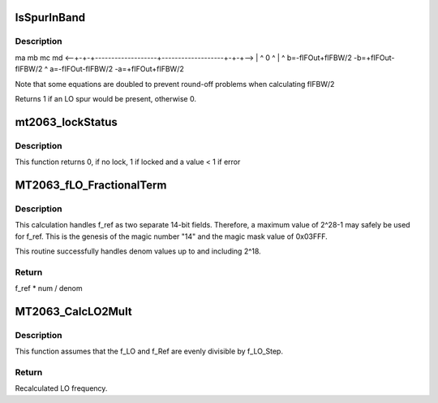 .. -*- coding: utf-8; mode: rst -*-
.. src-file: drivers/media/tuners/mt2063.c

.. _`isspurinband`:

IsSpurInBand
============

.. c:function:: u32 IsSpurInBand(struct MT2063_AvoidSpursData_t *pAS_Info, u32 *fm, u32 *fp)

    Checks to see if a spur will be present within the IF's bandwidth. (fIFOut +/- fIFBW, -fIFOut +/- fIFBW)

    :param pAS_Info:
        Avoid Spurs information block
    :type pAS_Info: struct MT2063_AvoidSpursData_t \*

    :param fm:
        If spur, amount f_IF1 has to move negative
    :type fm: u32 \*

    :param fp:
        If spur, amount f_IF1 has to move positive
    :type fp: u32 \*

.. _`isspurinband.description`:

Description
-----------

ma   mb                                     mc   md
<--+-+-+-------------------+-------------------+-+-+-->
\|   ^                   0                   ^   \|
^   b=-fIFOut+fIFBW/2      -b=+fIFOut-fIFBW/2   ^
a=-fIFOut-fIFBW/2              -a=+fIFOut+fIFBW/2

Note that some equations are doubled to prevent round-off
problems when calculating fIFBW/2

Returns 1 if an LO spur would be present, otherwise 0.

.. _`mt2063_lockstatus`:

mt2063_lockStatus
=================

.. c:function:: int mt2063_lockStatus(struct mt2063_state *state)

    Checks to see if LO1 and LO2 are locked

    :param state:
        struct mt2063_state pointer
    :type state: struct mt2063_state \*

.. _`mt2063_lockstatus.description`:

Description
-----------

This function returns 0, if no lock, 1 if locked and a value < 1 if error

.. _`mt2063_flo_fractionalterm`:

MT2063_fLO_FractionalTerm
=========================

.. c:function:: u32 MT2063_fLO_FractionalTerm(u32 f_ref, u32 num, u32 denom)

    Calculates the portion contributed by FracN / denom. This function preserves maximum precision without risk of overflow.  It accurately calculates f_ref \* num / denom to within 1 HZ with fixed math.

    :param f_ref:
        SRO frequency.
    :type f_ref: u32

    :param num:
        Fractional portion of the multiplier
    :type num: u32

    :param denom:
        denominator portion of the ratio
    :type denom: u32

.. _`mt2063_flo_fractionalterm.description`:

Description
-----------

This calculation handles f_ref as two separate 14-bit fields.
Therefore, a maximum value of 2^28-1 may safely be used for f_ref.
This is the genesis of the magic number "14" and the magic mask value of
0x03FFF.

This routine successfully handles denom values up to and including 2^18.

.. _`mt2063_flo_fractionalterm.return`:

Return
------

f_ref \* num / denom

.. _`mt2063_calclo2mult`:

MT2063_CalcLO2Mult
==================

.. c:function:: u32 MT2063_CalcLO2Mult(u32 *Div, u32 *FracN, u32 f_LO, u32 f_LO_Step, u32 f_Ref)

    Calculates Integer divider value and the numerator value for a FracN PLL.

    :param Div:
        OUTPUT: Whole number portion of the multiplier
    :type Div: u32 \*

    :param FracN:
        OUTPUT: Fractional portion of the multiplier
    :type FracN: u32 \*

    :param f_LO:
        desired LO frequency.
    :type f_LO: u32

    :param f_LO_Step:
        Minimum step size for the LO (in Hz).
    :type f_LO_Step: u32

    :param f_Ref:
        SRO frequency.
    :type f_Ref: u32

.. _`mt2063_calclo2mult.description`:

Description
-----------

This function assumes that the f_LO and f_Ref are
evenly divisible by f_LO_Step.

.. _`mt2063_calclo2mult.return`:

Return
------

Recalculated LO frequency.

.. This file was automatic generated / don't edit.

